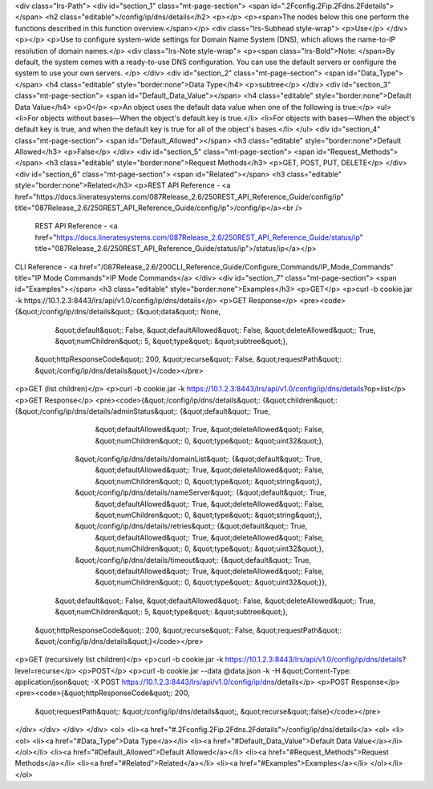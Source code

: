 <div class="lrs-Path">
<div id="section_1" class="mt-page-section">
<span id=".2Fconfig.2Fip.2Fdns.2Fdetails"></span>
<h2 class="editable">/config/ip/dns/details</h2>
<p></p>
<p><span>The nodes below this one perform the functions described in this function overview.</span></p>
<div class="lrs-Subhead style-wrap">
<p>Use</p>
</div>
<p></p>
<p>Use to configure system-wide settings for Domain Name System (DNS), which allows the name-to-IP resolution of domain names.</p>
<div class="lrs-Note style-wrap">
<p><span class="lrs-Bold">Note: </span>By default, the system comes with a ready-to-use DNS configuration. You can use the default servers or configure the system to use your own servers. </p>
</div>
<div id="section_2" class="mt-page-section">
<span id="Data_Type"></span>
<h4 class="editable" style="border:none">Data Type</h4>
<p>subtree</p>
</div>
<div id="section_3" class="mt-page-section">
<span id="Default_Data_Value"></span>
<h4 class="editable" style="border:none">Default Data Value</h4>
<p>0</p>
<p>An object uses the default data value when one of the following is true:</p>
<ul>
<li>For objects without bases—When the object's default key is true.</li>
<li>For objects with bases—When the object's default key is true, and when the default key is true for all of the object's bases.</li>
</ul>
<div id="section_4" class="mt-page-section">
<span id="Default_Allowed"></span>
<h3 class="editable" style="border:none">Default Allowed</h3>
<p>False</p>
</div>
<div id="section_5" class="mt-page-section">
<span id="Request_Methods"></span>
<h3 class="editable" style="border:none">Request Methods</h3>
<p>GET, POST, PUT, DELETE</p>
</div>
<div id="section_6" class="mt-page-section">
<span id="Related"></span>
<h3 class="editable" style="border:none">Related</h3>
<p>REST API Reference - <a href="https://docs.lineratesystems.com/087Release_2.6/250REST_API_Reference_Guide/config/ip" title="087Release_2.6/250REST_API_Reference_Guide/config/ip">/config/ip</a><br />
 REST API Reference - <a href="https://docs.lineratesystems.com/087Release_2.6/250REST_API_Reference_Guide/status/ip" title="087Release_2.6/250REST_API_Reference_Guide/status/ip">/status/ip</a></p>
CLI Reference - <a href="/087Release_2.6/200CLI_Reference_Guide/Configure_Commands/IP_Mode_Commands" title="IP Mode Commands">IP Mode Commands</a>
</div>
<div id="section_7" class="mt-page-section">
<span id="Examples"></span>
<h3 class="editable" style="border:none">Examples</h3>
<p>GET</p>
<p>curl -b cookie.jar -k https://10.1.2.3:8443/lrs/api/v1.0/config/ip/dns/details</p>
<p>GET Response</p>
<pre><code>{&quot;/config/ip/dns/details&quot;: {&quot;data&quot;: None,
                             &quot;default&quot;: False,
                             &quot;defaultAllowed&quot;: False,
                             &quot;deleteAllowed&quot;: True,
                             &quot;numChildren&quot;: 5,
                             &quot;type&quot;: &quot;subtree&quot;},
 &quot;httpResponseCode&quot;: 200,
 &quot;recurse&quot;: False,
 &quot;requestPath&quot;: &quot;/config/ip/dns/details&quot;}</code></pre>
<p>GET (list children)</p>
<p>curl -b cookie.jar -k https://10.1.2.3:8443/lrs/api/v1.0/config/ip/dns/details?op=list</p>
<p>GET Response</p>
<pre><code>{&quot;/config/ip/dns/details&quot;: {&quot;children&quot;: {&quot;/config/ip/dns/details/adminStatus&quot;: {&quot;default&quot;: True,
                                                                                   &quot;defaultAllowed&quot;: True,
                                                                                   &quot;deleteAllowed&quot;: False,
                                                                                   &quot;numChildren&quot;: 0,
                                                                                   &quot;type&quot;: &quot;uint32&quot;},
                                           &quot;/config/ip/dns/details/domainList&quot;: {&quot;default&quot;: True,
                                                                                  &quot;defaultAllowed&quot;: True,
                                                                                  &quot;deleteAllowed&quot;: False,
                                                                                  &quot;numChildren&quot;: 0,
                                                                                  &quot;type&quot;: &quot;string&quot;},
                                           &quot;/config/ip/dns/details/nameServer&quot;: {&quot;default&quot;: True,
                                                                                  &quot;defaultAllowed&quot;: True,
                                                                                  &quot;deleteAllowed&quot;: False,
                                                                                  &quot;numChildren&quot;: 0,
                                                                                  &quot;type&quot;: &quot;string&quot;},
                                           &quot;/config/ip/dns/details/retries&quot;: {&quot;default&quot;: True,
                                                                               &quot;defaultAllowed&quot;: True,
                                                                               &quot;deleteAllowed&quot;: False,
                                                                               &quot;numChildren&quot;: 0,
                                                                               &quot;type&quot;: &quot;uint32&quot;},
                                           &quot;/config/ip/dns/details/timeout&quot;: {&quot;default&quot;: True,
                                                                               &quot;defaultAllowed&quot;: True,
                                                                               &quot;deleteAllowed&quot;: False,
                                                                               &quot;numChildren&quot;: 0,
                                                                               &quot;type&quot;: &quot;uint32&quot;}},
                             &quot;default&quot;: False,
                             &quot;defaultAllowed&quot;: False,
                             &quot;deleteAllowed&quot;: True,
                             &quot;numChildren&quot;: 5,
                             &quot;type&quot;: &quot;subtree&quot;},
 &quot;httpResponseCode&quot;: 200,
 &quot;recurse&quot;: False,
 &quot;requestPath&quot;: &quot;/config/ip/dns/details&quot;}</code></pre>
<p>GET (recursively list children)</p>
<p>curl -b cookie.jar -k https://10.1.2.3:8443/lrs/api/v1.0/config/ip/dns/details?level=recurse</p>
<p>POST</p>
<p>curl -b cookie.jar --data @data.json -k -H &quot;Content-Type: application/json&quot; -X POST https://10.1.2.3:8443/lrs/api/v1.0/config/ip/dns/details</p>
<p>POST Response</p>
<pre><code>{&quot;httpResponseCode&quot;: 200,
  &quot;requestPath&quot;: &quot;/config/ip/dns/details&quot;,
  &quot;recurse&quot;:false}</code></pre>
</div>
</div>
</div>
</div>
<ol>
<li><a href="#.2Fconfig.2Fip.2Fdns.2Fdetails">/config/ip/dns/details</a>
<ol>
<li><ol>
<li><a href="#Data_Type">Data Type</a></li>
<li><a href="#Default_Data_Value">Default Data Value</a></li>
</ol></li>
<li><a href="#Default_Allowed">Default Allowed</a></li>
<li><a href="#Request_Methods">Request Methods</a></li>
<li><a href="#Related">Related</a></li>
<li><a href="#Examples">Examples</a></li>
</ol></li>
</ol>
